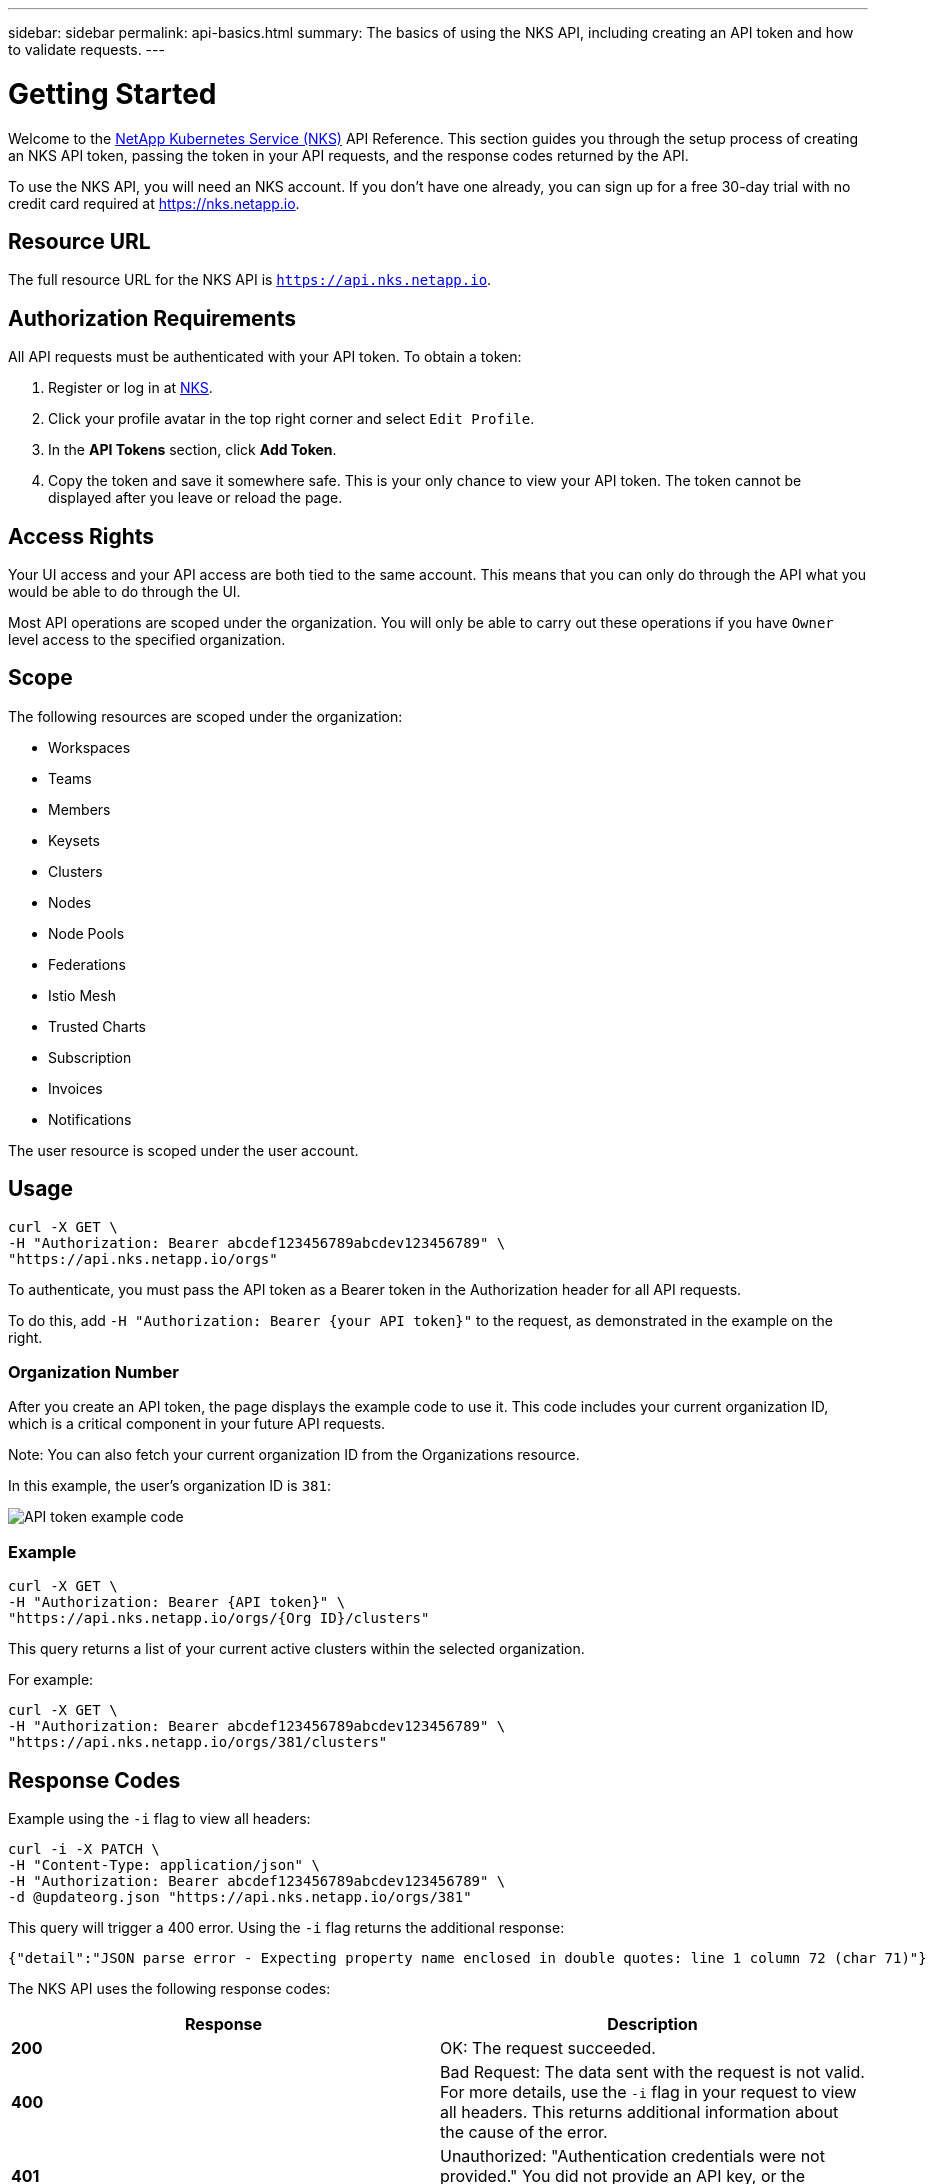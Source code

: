 ---
sidebar: sidebar
permalink: api-basics.html
summary: The basics of using the NKS API, including creating an API token and how to validate requests.
---

= Getting Started

Welcome to the https://nks.netapp.io[NetApp Kubernetes Service (NKS)] API Reference. This section guides you through the setup process of creating an NKS API token, passing the token in your API requests, and the response codes returned by the API.

To use the NKS API, you will need an NKS account. If you don't have one already, you can sign up for a free 30-day trial with no credit card required at https://nks.netapp.io.

== Resource URL

The full resource URL for the NKS API is `https://api.nks.netapp.io`.

== Authorization Requirements

All API requests must be authenticated with your API token. To obtain a token:

1. Register or log in at https://nks.netapp.io[NKS].
2. Click your profile avatar in the top right corner and select `Edit Profile`.
3. In the *API Tokens* section, click *Add Token*.
4. Copy the token and save it somewhere safe. This is your only chance to view your API token. The token cannot be displayed after you leave or reload the page.

== Access Rights

Your UI access and your API access are both tied to the same account. This means that you can only do through the API what you would be able to do through the UI.

Most API operations are scoped under the organization. You will only be able to carry out these operations if you have `Owner` level access to the specified organization.

== Scope

The following resources are scoped under the organization:

* Workspaces
* Teams
* Members
* Keysets
* Clusters
* Nodes
* Node Pools
* Federations
* Istio Mesh
* Trusted Charts
* Subscription
* Invoices
* Notifications

The user resource is scoped under the user account.

== Usage

[source,shell]
----
curl -X GET \
-H "Authorization: Bearer abcdef123456789abcdev123456789" \
"https://api.nks.netapp.io/orgs"
----

To authenticate, you must pass the API token as a Bearer token in the Authorization header for all API requests.

To do this, add `-H "Authorization: Bearer {your API token}"` to the request, as demonstrated in the example on the right.

=== Organization Number

After you create an API token, the page displays the example code to use it. This code includes your current organization ID, which is a critical component in your future API requests.

Note: You can also fetch your current organization ID from the Organizations resource.

In this example, the user's organization ID is `381`:

image::assets/documentation/api/api-token-example-code.png?raw=true[API token example code]


=== Example

[source,shell]
----
curl -X GET \
-H "Authorization: Bearer {API token}" \
"https://api.nks.netapp.io/orgs/{Org ID}/clusters"
----

This query returns a list of your current active clusters within the selected organization.

For example:

[source,shell]
----
curl -X GET \
-H "Authorization: Bearer abcdef123456789abcdev123456789" \
"https://api.nks.netapp.io/orgs/381/clusters"
----

== Response Codes

Example using the `-i` flag to view all headers:

[source,shell]
----
curl -i -X PATCH \
-H "Content-Type: application/json" \
-H "Authorization: Bearer abcdef123456789abcdev123456789" \
-d @updateorg.json "https://api.nks.netapp.io/orgs/381"
----

This query will trigger a 400 error. Using the `-i` flag returns the additional response:

[source,json]
----
{"detail":"JSON parse error - Expecting property name enclosed in double quotes: line 1 column 72 (char 71)"}
----

The NKS API uses the following response codes:

|===
| Response | Description

| **200**
| OK: The request succeeded.

| **400**
| Bad Request: The data sent with the request is not valid. For more details, use the `-i` flag in your request to view all headers. This returns additional information about the cause of the error.

| **401**
| Unauthorized: "Authentication credentials were not provided." You did not provide an API key, or the provided API key is invalid.

| **403**
| Forbidden: You are not allowed to access this endpoint or resource.

| **404**
| Not Found: The endpoint or resource was not found.

| **405**
| Method Not Allowed: The endpoint does not allow this method.

| **500**
| Internal Server Error: We had a problem with our server. Try again later.

| **503**
| Service Unavailable: We are temporarily offline or experiencing an outage. If this error persists, please contact our support department.

|===

_Did these articles answer your question? If not, mailto:nks@netapp.com[contact us.]_
